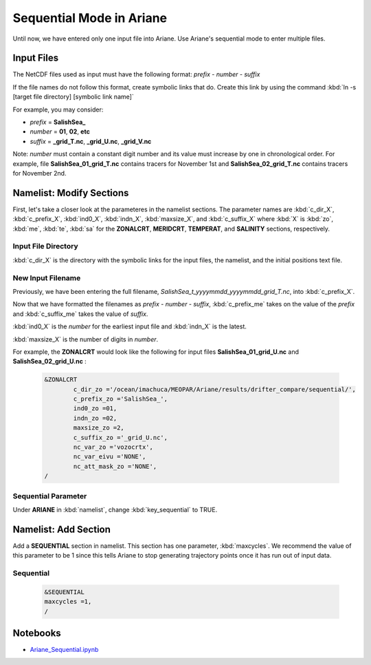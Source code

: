 .. _Sequential Mode in Ariane:

***********************************************
Sequential Mode in Ariane
***********************************************

Until now, we have entered only one input file into Ariane. Use Ariane's sequential mode to enter multiple files.



Input Files
===========

The NetCDF files used as input must have the following format:
*prefix - number - suffix*

If the file names do not follow this format, create symbolic links that do. Create this link by using the command :kbd:`ln -s [target file directory] [symbolic link name]`

For example, you may consider:

* *prefix* = **SalishSea_**
* *number* = **01**, **02**, **etc**
* *suffix* = **_grid_T.nc**, **_grid_U.nc**, **_grid_V.nc**

Note: *number* must contain a constant digit number and its value must increase by one in chronological order. For example, file **SalishSea_01_grid_T.nc** contains tracers for November 1st and **SalishSea_02_grid_T.nc** contains tracers for November 2nd.



Namelist: Modify Sections
=========================

First, let's take a closer look at the parameteres in the namelist sections. The parameter names are :kbd:`c_dir_X`, :kbd:`c_prefix_X`, :kbd:`ind0_X`, :kbd:`indn_X`, :kbd:`maxsize_X`, and :kbd:`c_suffix_X` where :kbd:`X` is :kbd:`zo`, :kbd:`me`, :kbd:`te`, :kbd:`sa` for the **ZONALCRT**, **MERIDCRT**, **TEMPERAT**, and **SALINITY** sections, respectively.


Input File Directory
--------------------
:kbd:`c_dir_X` is the directory with the symbolic links for the input files, the namelist, and the initial positions text file.


New Input Filename
------------------
Previously, we have been entering the full filename, *SalishSea_t_yyyymmdd_yyyymmdd_grid_T.nc*, into :kbd:`c_prefix_X`. 

Now that we have formatted the filenames as *prefix - number - suffix*, :kbd:`c_prefix_me` takes on the value of the *prefix* and :kbd:`c_suffix_me` takes the value of *suffix*.

:kbd:`ind0_X` is the *number* for the earliest input file and :kbd:`indn_X` is the latest. 

:kbd:`maxsize_X` is the number of digits in *number*.

For example, the **ZONALCRT** would look like the following for input files **SalishSea_01_grid_U.nc** and **SalishSea_02_grid_U.nc** :
 
 .. code-block:: fortran
        
        &ZONALCRT
        	c_dir_zo ='/ocean/imachuca/MEOPAR/Ariane/results/drifter_compare/sequential/',
        	c_prefix_zo ='SalishSea_',
	    	ind0_zo =01,
	    	indn_zo =02,
	    	maxsize_zo =2,
	    	c_suffix_zo ='_grid_U.nc',
	    	nc_var_zo ='vozocrtx',
	    	nc_var_eivu ='NONE',
	    	nc_att_mask_zo ='NONE',
        /


Sequential Parameter
--------------------
Under **ARIANE** in :kbd:`namelist`, change :kbd:`key_sequential` to TRUE.



Namelist: Add Section
======================

Add a **SEQUENTIAL** section in namelist. This section has one parameter, :kbd:`maxcycles`. We recommend the value of this parameter to be 1 since this tells Ariane to stop generating trajectory points once it has run out of input data. 


Sequential
----------

 .. code-block:: fortran
        
	&SEQUENTIAL
	maxcycles =1,
	/



Notebooks
=========
* `Ariane_Sequential.ipynb`_

.. _Ariane_Sequential.ipynb: http://nbviewer.ipython.org/urls/bitbucket.org/salishsea/analysis/raw/tip/Idalia/Ariane_Sequential.ipynb

